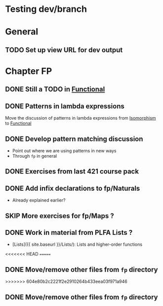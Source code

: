 #+TODO: TODO | SKIP DONE
* Testing dev/branch

* General
** TODO Set up view URL for dev output

* Chapter FP
** DONE Still a TODO in [[./src/plc/fp/Functional.lagda.md][Functional]]
** DONE Patterns in lambda expressions
   Move the discussion of patterns in lambda expressions from
   [[./src/plc/vfp/Isomorphism.lagda.md][Isomorphism]] to [[./src/plc/fp/Functional.lagda.md][Functional]]
** DONE Develop pattern matching discussion
   - Point out where we are using patterns in new ways
   - Through =fp= in general

** DONE Exercises from last 421 course pack

** DONE Add infix declarations to fp/Naturals
   - Already explained earlier?

** SKIP More exercises for fp/Maps ?

** DONE Work in material from PLFA Lists ?
   - [Lists]({{ site.baseurl }}/Lists/): Lists and higher-order functions
<<<<<<< HEAD
=======

** DONE Move/remove other files from =fp= directory
>>>>>>> 604e80b2c2221f2e2910264b433eea03f971a946

** DONE Move/remove other files from =fp= directory
